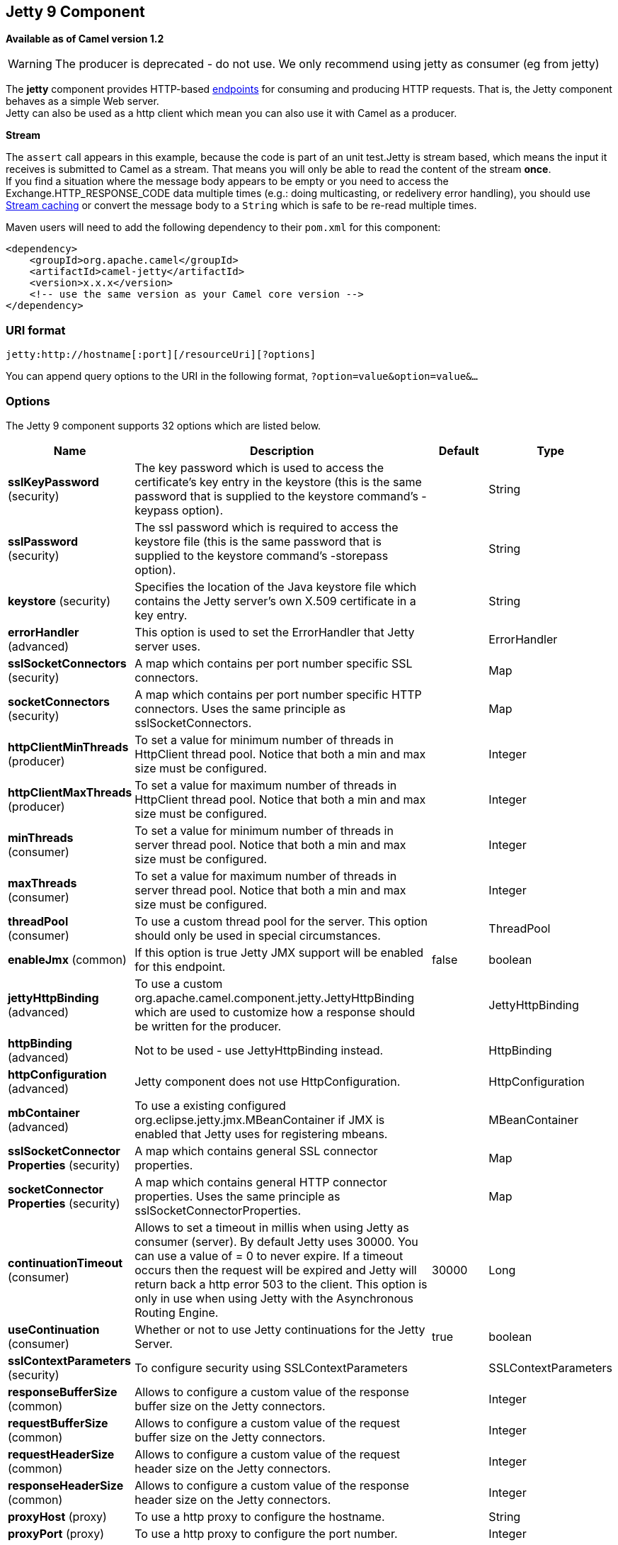 ## Jetty 9 Component

*Available as of Camel version 1.2*

WARNING: The producer is deprecated - do not use. We only recommend using jetty as consumer (eg from jetty)

The *jetty* component provides HTTP-based link:endpoint.html[endpoints]
for consuming and producing HTTP requests. That is, the Jetty component
behaves as a simple Web server. +
 Jetty can also be used as a http client which mean you can also use it
with Camel as a producer.

*Stream*

The `assert` call appears in this example, because the code is part of
an unit test.Jetty is stream based, which means the input it receives is
submitted to Camel as a stream. That means you will only be able to read
the content of the stream *once*. +
If you find a situation where the message body appears to be empty or
you need to access the Exchange.HTTP_RESPONSE_CODE data multiple times
(e.g.: doing multicasting, or redelivery error handling), you should use
link:stream-caching.html[Stream caching] or convert the message body to
a `String` which is safe to be re-read multiple times.

Maven users will need to add the following dependency to their `pom.xml`
for this component:

[source,xml]
------------------------------------------------------------
<dependency>
    <groupId>org.apache.camel</groupId>
    <artifactId>camel-jetty</artifactId>
    <version>x.x.x</version>
    <!-- use the same version as your Camel core version -->
</dependency>
------------------------------------------------------------

### URI format

[source,java]
----------------------------------------------------
jetty:http://hostname[:port][/resourceUri][?options]
----------------------------------------------------

You can append query options to the URI in the following format,
`?option=value&option=value&...`

### Options





// component options: START
The Jetty 9 component supports 32 options which are listed below.



[width="100%",cols="2,5,^1,2",options="header"]
|=======================================================================
| Name | Description | Default | Type
| **sslKeyPassword** (security) | The key password which is used to access the certificate's key entry in the keystore (this is the same password that is supplied to the keystore command's -keypass option). |  | String
| **sslPassword** (security) | The ssl password which is required to access the keystore file (this is the same password that is supplied to the keystore command's -storepass option). |  | String
| **keystore** (security) | Specifies the location of the Java keystore file which contains the Jetty server's own X.509 certificate in a key entry. |  | String
| **errorHandler** (advanced) | This option is used to set the ErrorHandler that Jetty server uses. |  | ErrorHandler
| **sslSocketConnectors** (security) | A map which contains per port number specific SSL connectors. |  | Map
| **socketConnectors** (security) | A map which contains per port number specific HTTP connectors. Uses the same principle as sslSocketConnectors. |  | Map
| **httpClientMinThreads** (producer) | To set a value for minimum number of threads in HttpClient thread pool. Notice that both a min and max size must be configured. |  | Integer
| **httpClientMaxThreads** (producer) | To set a value for maximum number of threads in HttpClient thread pool. Notice that both a min and max size must be configured. |  | Integer
| **minThreads** (consumer) | To set a value for minimum number of threads in server thread pool. Notice that both a min and max size must be configured. |  | Integer
| **maxThreads** (consumer) | To set a value for maximum number of threads in server thread pool. Notice that both a min and max size must be configured. |  | Integer
| **threadPool** (consumer) | To use a custom thread pool for the server. This option should only be used in special circumstances. |  | ThreadPool
| **enableJmx** (common) | If this option is true Jetty JMX support will be enabled for this endpoint. | false | boolean
| **jettyHttpBinding** (advanced) | To use a custom org.apache.camel.component.jetty.JettyHttpBinding which are used to customize how a response should be written for the producer. |  | JettyHttpBinding
| **httpBinding** (advanced) | Not to be used - use JettyHttpBinding instead. |  | HttpBinding
| **httpConfiguration** (advanced) | Jetty component does not use HttpConfiguration. |  | HttpConfiguration
| **mbContainer** (advanced) | To use a existing configured org.eclipse.jetty.jmx.MBeanContainer if JMX is enabled that Jetty uses for registering mbeans. |  | MBeanContainer
| **sslSocketConnector Properties** (security) | A map which contains general SSL connector properties. |  | Map
| **socketConnector Properties** (security) | A map which contains general HTTP connector properties. Uses the same principle as sslSocketConnectorProperties. |  | Map
| **continuationTimeout** (consumer) | Allows to set a timeout in millis when using Jetty as consumer (server). By default Jetty uses 30000. You can use a value of = 0 to never expire. If a timeout occurs then the request will be expired and Jetty will return back a http error 503 to the client. This option is only in use when using Jetty with the Asynchronous Routing Engine. | 30000 | Long
| **useContinuation** (consumer) | Whether or not to use Jetty continuations for the Jetty Server. | true | boolean
| **sslContextParameters** (security) | To configure security using SSLContextParameters |  | SSLContextParameters
| **responseBufferSize** (common) | Allows to configure a custom value of the response buffer size on the Jetty connectors. |  | Integer
| **requestBufferSize** (common) | Allows to configure a custom value of the request buffer size on the Jetty connectors. |  | Integer
| **requestHeaderSize** (common) | Allows to configure a custom value of the request header size on the Jetty connectors. |  | Integer
| **responseHeaderSize** (common) | Allows to configure a custom value of the response header size on the Jetty connectors. |  | Integer
| **proxyHost** (proxy) | To use a http proxy to configure the hostname. |  | String
| **proxyPort** (proxy) | To use a http proxy to configure the port number. |  | Integer
| **useXForwardedFor Header** (common) | To use the X-Forwarded-For header in HttpServletRequest.getRemoteAddr. | false | boolean
| **sendServerVersion** (consumer) | If the option is true jetty server will send the date header to the client which sends the request. NOTE please make sure there is no any other camel-jetty endpoint is share the same port otherwise this option may not work as expected. | true | boolean
| **allowJavaSerialized Object** (advanced) | Whether to allow java serialization when a request uses context-type=application/x-java-serialized-object. This is by default turned off. If you enable this then be aware that Java will deserialize the incoming data from the request to Java and that can be a potential security risk. | false | boolean
| **headerFilterStrategy** (filter) | To use a custom org.apache.camel.spi.HeaderFilterStrategy to filter header to and from Camel message. |  | HeaderFilterStrategy
| **resolveProperty Placeholders** (advanced) | Whether the component should resolve property placeholders on itself when starting. Only properties which are of String type can use property placeholders. | true | boolean
|=======================================================================
// component options: END









// endpoint options: START
The Jetty 9 endpoint is configured using URI syntax:

    jetty:httpUri

with the following path and query parameters:

#### Path Parameters (1 parameters):

[width="100%",cols="2,5,^1,2",options="header"]
|=======================================================================
| Name | Description | Default | Type
| **httpUri** | *Required* The url of the HTTP endpoint to call. |  | URI
|=======================================================================

#### Query Parameters (54 parameters):

[width="100%",cols="2,5,^1,2",options="header"]
|=======================================================================
| Name | Description | Default | Type
| **chunked** (common) | If this option is false the Servlet will disable the HTTP streaming and set the content-length header on the response | true | boolean
| **disableStreamCache** (common) | Determines whether or not the raw input stream from Servlet is cached or not (Camel will read the stream into a in memory/overflow to file Stream caching) cache. By default Camel will cache the Servlet input stream to support reading it multiple times to ensure it Camel can retrieve all data from the stream. However you can set this option to true when you for example need to access the raw stream such as streaming it directly to a file or other persistent store. DefaultHttpBinding will copy the request input stream into a stream cache and put it into message body if this option is false to support reading the stream multiple times. If you use Servlet to bridge/proxy an endpoint then consider enabling this option to improve performance in case you do not need to read the message payload multiple times. The http/http4 producer will by default cache the response body stream. If setting this option to true then the producers will not cache the response body stream but use the response stream as-is as the message body. | false | boolean
| **enableMultipartFilter** (common) | Whether Jetty org.eclipse.jetty.servlets.MultiPartFilter is enabled or not. You should set this value to false when bridging endpoints to ensure multipart requests is proxied/bridged as well. | false | boolean
| **headerFilterStrategy** (common) | To use a custom HeaderFilterStrategy to filter header to and from Camel message. |  | HeaderFilterStrategy
| **transferException** (common) | If enabled and an Exchange failed processing on the consumer side and if the caused Exception was send back serialized in the response as a application/x-java-serialized-object content type. On the producer side the exception will be deserialized and thrown as is instead of the HttpOperationFailedException. The caused exception is required to be serialized. This is by default turned off. If you enable this then be aware that Java will deserialize the incoming data from the request to Java and that can be a potential security risk. | false | boolean
| **httpBinding** (common) | To use a custom HttpBinding to control the mapping between Camel message and HttpClient. |  | HttpBinding
| **async** (consumer) | Configure the consumer to work in async mode | false | boolean
| **bridgeErrorHandler** (consumer) | Allows for bridging the consumer to the Camel routing Error Handler which mean any exceptions occurred while the consumer is trying to pickup incoming messages or the likes will now be processed as a message and handled by the routing Error Handler. By default the consumer will use the org.apache.camel.spi.ExceptionHandler to deal with exceptions that will be logged at WARN or ERROR level and ignored. | false | boolean
| **continuationTimeout** (consumer) | Allows to set a timeout in millis when using Jetty as consumer (server). By default Jetty uses 30000. You can use a value of = 0 to never expire. If a timeout occurs then the request will be expired and Jetty will return back a http error 503 to the client. This option is only in use when using Jetty with the Asynchronous Routing Engine. | 30000 | Long
| **enableCORS** (consumer) | If the option is true Jetty server will setup the CrossOriginFilter which supports the CORS out of box. | false | boolean
| **enableJmx** (consumer) | If this option is true Jetty JMX support will be enabled for this endpoint. See Jetty JMX support for more details. | false | boolean
| **httpMethodRestrict** (consumer) | Used to only allow consuming if the HttpMethod matches such as GET/POST/PUT etc. Multiple methods can be specified separated by comma. |  | String
| **matchOnUriPrefix** (consumer) | Whether or not the consumer should try to find a target consumer by matching the URI prefix if no exact match is found. | false | boolean
| **responseBufferSize** (consumer) | To use a custom buffer size on the javax.servlet.ServletResponse. |  | Integer
| **sendDateHeader** (consumer) | If the option is true jetty server will send the date header to the client which sends the request. NOTE please make sure there is no any other camel-jetty endpoint is share the same port otherwise this option may not work as expected. | false | boolean
| **sendServerVersion** (consumer) | If the option is true jetty will send the server header with the jetty version information to the client which sends the request. NOTE please make sure there is no any other camel-jetty endpoint is share the same port otherwise this option may not work as expected. | true | boolean
| **sessionSupport** (consumer) | Specifies whether to enable the session manager on the server side of Jetty. | false | boolean
| **useContinuation** (consumer) | Whether or not to use Jetty continuations for the Jetty Server. |  | Boolean
| **eagerCheckContentAvailable** (consumer) | Whether to eager check whether the HTTP requests has content if the content-length header is 0 or not present. This can be turned on in case HTTP clients do not send streamed data. | false | boolean
| **exceptionHandler** (consumer) | To let the consumer use a custom ExceptionHandler. Notice if the option bridgeErrorHandler is enabled then this options is not in use. By default the consumer will deal with exceptions that will be logged at WARN or ERROR level and ignored. |  | ExceptionHandler
| **exchangePattern** (consumer) | Sets the exchange pattern when the consumer creates an exchange. |  | ExchangePattern
| **filterInitParameters** (consumer) | Configuration of the filter init parameters. These parameters will be applied to the filter list before starting the jetty server. |  | Map
| **filtersRef** (consumer) | Allows using a custom filters which is putted into a list and can be find in the Registry. Multiple values can be separated by comma. |  | String
| **handlers** (consumer) | Specifies a comma-delimited set of Handler instances to lookup in your Registry. These handlers are added to the Jetty servlet context (for example to add security). Important: You can not use different handlers with different Jetty endpoints using the same port number. The handlers is associated to the port number. If you need different handlers then use different port numbers. |  | String
| **httpBindingRef** (consumer) | Option to disable throwing the HttpOperationFailedException in case of failed responses from the remote server. This allows you to get all responses regardless of the HTTP status code. |  | String
| **multipartFilter** (consumer) | Allows using a custom multipart filter. Note: setting multipartFilterRef forces the value of enableMultipartFilter to true. |  | Filter
| **multipartFilterRef** (consumer) | Allows using a custom multipart filter. Note: setting multipartFilterRef forces the value of enableMultipartFilter to true. |  | String
| **optionsEnabled** (consumer) | Specifies whether to enable HTTP OPTIONS for this Servlet consumer. By default OPTIONS is turned off. | false | boolean
| **traceEnabled** (consumer) | Specifies whether to enable HTTP TRACE for this Servlet consumer. By default TRACE is turned off. | false | boolean
| **bridgeEndpoint** (producer) | If the option is true HttpProducer will ignore the Exchange.HTTP_URI header and use the endpoint's URI for request. You may also set the option throwExceptionOnFailure to be false to let the HttpProducer send all the fault response back. | false | boolean
| **connectionClose** (producer) | Specifies whether a Connection Close header must be added to HTTP Request. By default connectionClose is false. | false | boolean
| **cookieHandler** (producer) | Configure a cookie handler to maintain a HTTP session |  | CookieHandler
| **copyHeaders** (producer) | If this option is true then IN exchange headers will be copied to OUT exchange headers according to copy strategy. Setting this to false allows to only include the headers from the HTTP response (not propagating IN headers). | true | boolean
| **httpClientMaxThreads** (producer) | To set a value for maximum number of threads in HttpClient thread pool. This setting override any setting configured on component level. Notice that both a min and max size must be configured. If not set it default to max 254 threads used in Jettys thread pool. | 254 | Integer
| **httpClientMinThreads** (producer) | To set a value for minimum number of threads in HttpClient thread pool. This setting override any setting configured on component level. Notice that both a min and max size must be configured. If not set it default to min 8 threads used in Jettys thread pool. | 8 | Integer
| **httpMethod** (producer) | Configure the HTTP method to use. The HttpMethod header cannot override this option if set. |  | HttpMethods
| **ignoreResponseBody** (producer) | If this option is true The http producer won't read response body and cache the input stream | false | boolean
| **preserveHostHeader** (producer) | If the option is true HttpProducer will set the Host header to the value contained in the current exchange Host header useful in reverse proxy applications where you want the Host header received by the downstream server to reflect the URL called by the upstream client this allows applications which use the Host header to generate accurate URL's for a proxied service | false | boolean
| **throwExceptionOnFailure** (producer) | Option to disable throwing the HttpOperationFailedException in case of failed responses from the remote server. This allows you to get all responses regardless of the HTTP status code. | true | boolean
| **httpClient** (producer) | Sets a shared HttpClient to use for all producers created by this endpoint. By default each producer will use a new http client and not share. Important: Make sure to handle the lifecycle of the shared client such as stopping the client when it is no longer in use. Camel will call the start method on the client to ensure its started when this endpoint creates a producer. This options should only be used in special circumstances. |  | HttpClient
| **httpClientParameters** (producer) | Configuration of Jetty's HttpClient. For example setting httpClient.idleTimeout=30000 sets the idle timeout to 30 seconds. And httpClient.timeout=30000 sets the request timeout to 30 seconds in case you want to timeout sooner if you have long running request/response calls. |  | Map
| **jettyBinding** (producer) | To use a custom JettyHttpBinding which be used to customize how a response should be written for the producer. |  | JettyHttpBinding
| **jettyBindingRef** (producer) | To use a custom JettyHttpBinding which be used to customize how a response should be written for the producer. |  | String
| **okStatusCodeRange** (producer) | The status codes which is considered a success response. The values are inclusive. The range must be defined as from-to with the dash included. | 200-299 | String
| **urlRewrite** (producer) | Refers to a custom org.apache.camel.component.http.UrlRewrite which allows you to rewrite urls when you bridge/proxy endpoints. See more details at http://camel.apache.org/urlrewrite.html |  | UrlRewrite
| **mapHttpMessageBody** (advanced) | If this option is true then IN exchange Body of the exchange will be mapped to HTTP body. Setting this to false will avoid the HTTP mapping. | true | boolean
| **mapHttpMessageFormUrl EncodedBody** (advanced) | If this option is true then IN exchange Form Encoded body of the exchange will be mapped to HTTP. Setting this to false will avoid the HTTP Form Encoded body mapping. | true | boolean
| **mapHttpMessageHeaders** (advanced) | If this option is true then IN exchange Headers of the exchange will be mapped to HTTP headers. Setting this to false will avoid the HTTP Headers mapping. | true | boolean
| **synchronous** (advanced) | Sets whether synchronous processing should be strictly used or Camel is allowed to use asynchronous processing (if supported). | false | boolean
| **proxyAuthScheme** (proxy) | Proxy authentication scheme to use |  | String
| **proxyHost** (proxy) | Proxy hostname to use |  | String
| **proxyPort** (proxy) | Proxy port to use |  | int
| **authHost** (security) | Authentication host to use with NTML |  | String
| **sslContextParameters** (security) | To configure security using SSLContextParameters |  | SSLContextParameters
|=======================================================================
// endpoint options: END





### Message Headers

Camel uses the same message headers as the link:http.html[HTTP]
component. 
From Camel 2.2, it also uses (Exchange.HTTP_CHUNKED,CamelHttpChunked)
header to turn on or turn off the chuched encoding on the camel-jetty
consumer.

Camel also populates *all* request.parameter and request.headers. For
example, given a client request with the URL,
`http://myserver/myserver?orderid=123`, the exchange will contain a
header named `orderid` with the value 123.

Starting with Camel 2.2.0, you can get the request.parameter from the
message header not only from Get Method, but also other HTTP method.

### Usage

The Jetty component supports both consumer and producer endpoints.
Another option for producing to other HTTP endpoints, is to use the
link:http.html[HTTP Component]

### Producer Example

WARNING: The producer is deprecated - do not use. We only recommend using jetty as consumer (eg from jetty)

The following is a basic example of how to send an HTTP request to an
existing HTTP endpoint.

in Java DSL

[source,java]
---------------------------------------------------------
from("direct:start").to("jetty://http://www.google.com");
---------------------------------------------------------

or in Spring XML

[source,xml]
---------------------------------------------
<route>
    <from uri="direct:start"/>
    <to uri="jetty://http://www.google.com"/>
<route>
---------------------------------------------

### Consumer Example

In this sample we define a route that exposes a HTTP service at
`http://localhost:8080/myapp/myservice`:

*Usage of localhost*

When you specify `localhost` in a URL, Camel exposes the endpoint only
on the local TCP/IP network interface, so it cannot be accessed from
outside the machine it operates on.

If you need to expose a Jetty endpoint on a specific network interface,
the numerical IP address of this interface should be used as the host.
If you need to expose a Jetty endpoint on all network interfaces, the
`0.0.0.0` address should be used.

To listen across an entire URI prefix, see
link:how-do-i-let-jetty-match-wildcards.html[How do I let Jetty match
wildcards].

If you actually want to expose routes by HTTP and already have a
Servlet, you should instead refer to the
https://cwiki.apache.org/confluence/pages/viewpage.action?pageId=46339[Servlet
Transport].

Our business logic is implemented in the `MyBookService` class, which
accesses the HTTP request contents and then returns a response. +
 *Note:* The `assert` call appears in this example, because the code is
part of an unit test.

The following sample shows a content-based route that routes all
requests containing the URI parameter, `one`, to the endpoint,
`mock:one`, and all others to `mock:other`.

So if a client sends the HTTP request, `http://serverUri?one=hello`, the
Jetty component will copy the HTTP request parameter, `one` to the
exchange's `in.header`. We can then use the `simple` language to route
exchanges that contain this header to a specific endpoint and all others
to another. If we used a language more powerful than
link:simple.html[Simple] (such as link:el.html[EL] or
link:ognl.html[OGNL]) we could also test for the parameter value and do
routing based on the header value as well.

### Session Support

The session support option, `sessionSupport`, can be used to enable a
`HttpSession` object and access the session object while processing the
exchange. For example, the following route enables sessions:

[source,xml]
---------------------------------------------------------------------------
<route>
    <from uri="jetty:http://0.0.0.0/myapp/myservice/?sessionSupport=true"/>
    <processRef ref="myCode"/>
<route>
---------------------------------------------------------------------------

The `myCode` link:processor.html[Processor] can be instantiated by a
Spring `bean` element:

[source,xml]
--------------------------------------------------------
<bean id="myCode"class="com.mycompany.MyCodeProcessor"/>
--------------------------------------------------------

Where the processor implementation can access the `HttpSession` as
follows:

[source,java]
--------------------------------------------------------------------------------------
public void process(Exchange exchange) throws Exception {
    HttpSession session = exchange.getIn(HttpMessage.class).getRequest().getSession();
    ...
}
--------------------------------------------------------------------------------------

### SSL Support (HTTPS)

[[Jetty-UsingtheJSSEConfigurationUtility]]
Using the JSSE Configuration Utility

As of Camel 2.8, the Jetty component supports SSL/TLS configuration
through the link:camel-configuration-utilities.html[Camel JSSE
Configuration Utility].  This utility greatly decreases the amount of
component specific code you need to write and is configurable at the
endpoint and component levels.  The following examples demonstrate how
to use the utility with the Jetty component.

[[Jetty-Programmaticconfigurationofthecomponent]]
Programmatic configuration of the component

[source,java]
-----------------------------------------------------------------------------------------
KeyStoreParameters ksp = new KeyStoreParameters();
ksp.setResource("/users/home/server/keystore.jks");
ksp.setPassword("keystorePassword");

KeyManagersParameters kmp = new KeyManagersParameters();
kmp.setKeyStore(ksp);
kmp.setKeyPassword("keyPassword");

SSLContextParameters scp = new SSLContextParameters();
scp.setKeyManagers(kmp);

JettyComponent jettyComponent = getContext().getComponent("jetty", JettyComponent.class);
jettyComponent.setSslContextParameters(scp);
-----------------------------------------------------------------------------------------

[[Jetty-SpringDSLbasedconfigurationofendpoint]]
Spring DSL based configuration of endpoint

[source,xml]
----------------------------------------------------------------------------------------
...
  <camel:sslContextParameters
      id="sslContextParameters">
    <camel:keyManagers
        keyPassword="keyPassword">
      <camel:keyStore
          resource="/users/home/server/keystore.jks"
          password="keystorePassword"/>
    </camel:keyManagers>
  </camel:sslContextParameters>...
...
  <to uri="jetty:https://127.0.0.1/mail/?sslContextParameters=#sslContextParameters"/>
...
----------------------------------------------------------------------------------------

[[Jetty-ConfiguringJettyDirectly]]
Configuring Jetty Directly

Jetty provides SSL support out of the box. To enable Jetty to run in SSL
mode, simply format the URI with the `https://` prefix---for example:

[source,xml]
----------------------------------------------------
<from uri="jetty:https://0.0.0.0/myapp/myservice/"/>
----------------------------------------------------

Jetty also needs to know where to load your keystore from and what
passwords to use in order to load the correct SSL certificate. Set the
following JVM System Properties:

*until Camel 2.2*

* `jetty.ssl.keystore` specifies the location of the Java keystore file,
which contains the Jetty server's own X.509 certificate in a _key
entry_. A key entry stores the X.509 certificate (effectively, the
_public key_) and also its associated private key.
* `jetty.ssl.password` the store password, which is required to access
the keystore file (this is the same password that is supplied to the
`keystore` command's `-storepass` option).
* `jetty.ssl.keypassword` the key password, which is used to access the
certificate's key entry in the keystore (this is the same password that
is supplied to the `keystore` command's `-keypass` option).

*from Camel 2.3 onwards*

* `org.eclipse.jetty.ssl.keystore` specifies the location of the Java
keystore file, which contains the Jetty server's own X.509 certificate
in a _key entry_. A key entry stores the X.509 certificate (effectively,
the _public key_) and also its associated private key.
* `org.eclipse.jetty.ssl.password` the store password, which is required
to access the keystore file (this is the same password that is supplied
to the `keystore` command's `-storepass` option).
* `org.eclipse.jetty.ssl.keypassword` the key password, which is used to
access the certificate's key entry in the keystore (this is the same
password that is supplied to the `keystore` command's `-keypass`
option).

For details of how to configure SSL on a Jetty endpoint, read the
following documentation at the Jetty Site:
http://docs.codehaus.org/display/JETTY/How+to+configure+SSL[http://docs.codehaus.org/display/JETTY/How+to+configure+SSL]

Some SSL properties aren't exposed directly by Camel, however Camel does
expose the underlying SslSocketConnector, which will allow you to set
properties like needClientAuth for mutual authentication requiring a
client certificate or wantClientAuth for mutual authentication where a
client doesn't need a certificate but can have one. There's a slight
difference between the various Camel versions:

*Up to Camel 2.2*

[source,xml]
-----------------------------------------------------------------------------
<bean id="jetty" class="org.apache.camel.component.jetty.JettyHttpComponent">
    <property name="sslSocketConnectors">
        <map>
            <entry key="8043">
                <bean class="org.mortbay.jetty.security.SslSocketConnector">
                    <property name="password"value="..."/>
                    <property name="keyPassword"value="..."/>
                    <property name="keystore"value="..."/>
                    <property name="needClientAuth"value="..."/>
                    <property name="truststore"value="..."/>
                </bean>
            </entry>
        </map>
    </property>
</bean>
-----------------------------------------------------------------------------

*Camel 2.3, 2.4*

[source,xml]
------------------------------------------------------------------------------
<bean id="jetty" class="org.apache.camel.component.jetty.JettyHttpComponent">
    <property name="sslSocketConnectors">
        <map>
            <entry key="8043">
                <bean class="org.eclipse.jetty.server.ssl.SslSocketConnector">
                    <property name="password"value="..."/>
                    <property name="keyPassword"value="..."/>
                    <property name="keystore"value="..."/>
                    <property name="needClientAuth"value="..."/>
                    <property name="truststore"value="..."/>
                </bean>
            </entry>
        </map>
    </property>
</bean>
------------------------------------------------------------------------------

*From Camel 2.5 we switch to use SslSelectChannelConnector *

[source,xml]
-------------------------------------------------------------------------------------
<bean id="jetty" class="org.apache.camel.component.jetty.JettyHttpComponent">
    <property name="sslSocketConnectors">
        <map>
            <entry key="8043">
                <bean class="org.eclipse.jetty.server.ssl.SslSelectChannelConnector">
                    <property name="password"value="..."/>
                    <property name="keyPassword"value="..."/>
                    <property name="keystore"value="..."/>
                    <property name="needClientAuth"value="..."/>
                    <property name="truststore"value="..."/>
                </bean>
            </entry>
        </map>
    </property>
</bean>
-------------------------------------------------------------------------------------

The value you use as keys in the above map is the port you configure
Jetty to listen on.

#### Configuring general SSL properties

*Available as of Camel 2.5*

Instead of a per port number specific SSL socket connector (as shown
above) you can now configure general properties which applies for all
SSL socket connectors (which is not explicit configured as above with
the port number as entry).

[source,xml]
-----------------------------------------------------------------------------
<bean id="jetty" class="org.apache.camel.component.jetty.JettyHttpComponent">
    <property name="sslSocketConnectorProperties">
        <map>
            <entry key="password"value="..."/>
            <entry key="keyPassword"value="..."/>
            <entry key="keystore"value="..."/>
            <entry key="needClientAuth"value="..."/>
            <entry key="truststore"value="..."/>
        </map>
    </property>
</bean>
-----------------------------------------------------------------------------

#### How to obtain reference to the X509Certificate

Jetty stores a reference to the certificate in the HttpServletRequest
which you can access from code as follows:

[source,java]
--------------------------------------------------------------------------------------------------
HttpServletRequest req = exchange.getIn().getBody(HttpServletRequest.class);
X509Certificate cert = (X509Certificate) req.getAttribute("javax.servlet.request.X509Certificate")
--------------------------------------------------------------------------------------------------

#### Configuring general HTTP properties

*Available as of Camel 2.5*

Instead of a per port number specific HTTP socket connector (as shown
above) you can now configure general properties which applies for all
HTTP socket connectors (which is not explicit configured as above with
the port number as entry).

[source,xml]
-----------------------------------------------------------------------------
<bean id="jetty" class="org.apache.camel.component.jetty.JettyHttpComponent">
    <property name="socketConnectorProperties">
        <map>
            <entry key="acceptors" value="4"/>
            <entry key="maxIdleTime" value="300000"/>
        </map>
    </property>
</bean>
-----------------------------------------------------------------------------

#### Obtaining X-Forwarded-For header with HttpServletRequest.getRemoteAddr()

If the HTTP requests are handled by an Apache server and forwarded to
jetty with mod_proxy, the original client IP address is in the
X-Forwarded-For header and the HttpServletRequest.getRemoteAddr() will
return the address of the Apache proxy.

Jetty has a forwarded property which takes the value from
X-Forwarded-For and places it in the HttpServletRequest remoteAddr
property.  This property is not available directly through the endpoint
configuration but it can be easily added using the socketConnectors
property:

[source,xml]
----------------------------------------------------------------------------------
<bean id="jetty" class="org.apache.camel.component.jetty.JettyHttpComponent">
    <property name="socketConnectors">
        <map>
            <entry key="8080">
                <bean class="org.eclipse.jetty.server.nio.SelectChannelConnector">
                    <property name="forwarded" value="true"/>
                </bean>
            </entry>
        </map>
    </property>
</bean>
----------------------------------------------------------------------------------

This is particularly useful when an existing Apache server handles TLS
connections for a domain and proxies them to application servers
internally.

### Default behavior for returning HTTP status codes

The default behavior of HTTP status codes is defined by the
`org.apache.camel.component.http.DefaultHttpBinding` class, which
handles how a response is written and also sets the HTTP status code.

If the exchange was processed successfully, the 200 HTTP status code is
returned. +
 If the exchange failed with an exception, the 500 HTTP status code is
returned, and the stacktrace is returned in the body. If you want to
specify which HTTP status code to return, set the code in the
`Exchange.HTTP_RESPONSE_CODE` header of the OUT message.

### Customizing HttpBinding

By default, Camel uses the
`org.apache.camel.component.http.DefaultHttpBinding` to handle how a
response is written. If you like, you can customize this behavior either
by implementing your own `HttpBinding` class or by extending
`DefaultHttpBinding` and overriding the appropriate methods.

The following example shows how to customize the `DefaultHttpBinding` in
order to change how exceptions are returned:

We can then create an instance of our binding and register it in the
Spring registry as follows:

[source,xml]
---------------------------------------------------------
<bean id="mybinding"class="com.mycompany.MyHttpBinding"/>
---------------------------------------------------------

And then we can reference this binding when we define the route:

[source,xml]
---------------------------------------------------------------------------------------------------------------------------
<route><from uri="jetty:http://0.0.0.0:8080/myapp/myservice?httpBindingRef=mybinding"/><to uri="bean:doSomething"/></route>
---------------------------------------------------------------------------------------------------------------------------

### Jetty handlers and security configuration

You can configure a list of Jetty handlers on the endpoint, which can be
useful for enabling advanced Jetty security features. These handlers are
configured in Spring XML as follows:

[source,xml]
----------------------------------------------------------------------------------
<-- Jetty Security handling -->
<bean id="userRealm" class="org.mortbay.jetty.plus.jaas.JAASUserRealm">
    <property name="name" value="tracker-users"/>
    <property name="loginModuleName" value="ldaploginmodule"/>
</bean>

<bean id="constraint" class="org.mortbay.jetty.security.Constraint">
    <property name="name" value="BASIC"/>
    <property name="roles" value="tracker-users"/>
    <property name="authenticate" value="true"/>
</bean>

<bean id="constraintMapping" class="org.mortbay.jetty.security.ConstraintMapping">
    <property name="constraint" ref="constraint"/>
    <property name="pathSpec" value="/*"/>
</bean>

<bean id="securityHandler" class="org.mortbay.jetty.security.SecurityHandler">
    <property name="userRealm" ref="userRealm"/>
    <property name="constraintMappings" ref="constraintMapping"/>
</bean>
----------------------------------------------------------------------------------

*And from Camel 2.3 onwards* you can configure a list of Jetty handlers
as follows:

[source,xml]
----------------------------------------------------------------------------------------
<-- Jetty Security handling -->
<bean id="constraint" class="org.eclipse.jetty.http.security.Constraint">
    <property name="name" value="BASIC"/>
    <property name="roles" value="tracker-users"/>
    <property name="authenticate" value="true"/>
</bean>

<bean id="constraintMapping" class="org.eclipse.jetty.security.ConstraintMapping">
    <property name="constraint" ref="constraint"/>
    <property name="pathSpec" value="/*"/>
</bean>

<bean id="securityHandler" class="org.eclipse.jetty.security.ConstraintSecurityHandler">
    <property name="authenticator">
        <bean class="org.eclipse.jetty.security.authentication.BasicAuthenticator"/>
    </property>
    <property name="constraintMappings">
        <list>
            <ref bean="constraintMapping"/>
        </list>
    </property>
</bean>
----------------------------------------------------------------------------------------

You can then define the endpoint as:

[source,java]
--------------------------------------------------------------------
from("jetty:http://0.0.0.0:9080/myservice?handlers=securityHandler")
--------------------------------------------------------------------

If you need more handlers, set the `handlers` option equal to a
comma-separated list of bean IDs.

### How to return a custom HTTP 500 reply message

You may want to return a custom reply message when something goes wrong,
instead of the default reply message Camel link:jetty.html[Jetty]
replies with. +
 You could use a custom `HttpBinding` to be in control of the message
mapping, but often it may be easier to use Camel's
link:exception-clause.html[Exception Clause] to construct the custom
reply message. For example as show here, where we return
`Dude something went wrong` with HTTP error code 500:

### Multi-part Form support

From Camel 2.3.0, camel-jetty support to multipart form post out of box.
The submitted form-data are mapped into the message header. Camel-jetty
creates an attachment for each uploaded file. The file name is mapped to
the name of the attachment. The content type is set as the content type
of the attachment file name. You can find the example here.

*Note: getName() functions as shown below in versions 2.5 and higher. In
earlier versions you receive the temporary file name for the attachment
instead*

### Jetty JMX support

From Camel 2.3.0, camel-jetty supports the enabling of Jetty's JMX
capabilities at the component and endpoint level with the endpoint
configuration taking priority. Note that JMX must be enabled within the
Camel context in order to enable JMX support in this component as the
component provides Jetty with a reference to the MBeanServer registered
with the Camel context. Because the camel-jetty component caches and
reuses Jetty resources for a given protocol/host/port pairing, this
configuration option will only be evaluated during the creation of the
first endpoint to use a protocol/host/port pairing. For example, given
two routes created from the following XML fragments, JMX support would
remain enabled for all endpoints listening on "https://0.0.0.0".

[source,xml]
--------------------------------------------------------------------
<from uri="jetty:https://0.0.0.0/myapp/myservice1/?enableJmx=true"/>
--------------------------------------------------------------------

[source,xml]
---------------------------------------------------------------------
<from uri="jetty:https://0.0.0.0/myapp/myservice2/?enableJmx=false"/>
---------------------------------------------------------------------

The camel-jetty component also provides for direct configuration of the
Jetty MBeanContainer. Jetty creates MBean names dynamically. If you are
running another instance of Jetty outside of the Camel context and
sharing the same MBeanServer between the instances, you can provide both
instances with a reference to the same MBeanContainer in order to avoid
name collisions when registering Jetty MBeans.

### See Also

* link:configuring-camel.html[Configuring Camel]
* link:component.html[Component]
* link:endpoint.html[Endpoint]
* link:getting-started.html[Getting Started]

* link:http.html[HTTP]
